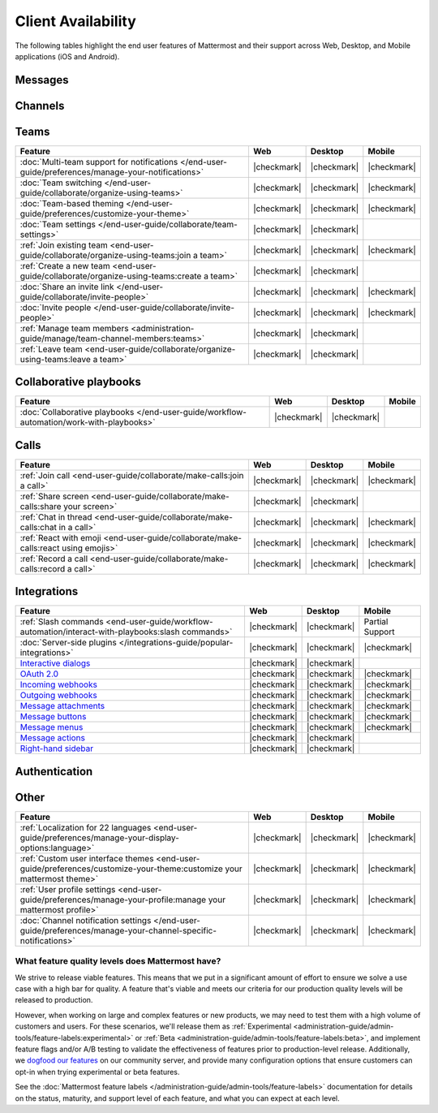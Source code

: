 Client Availability
===================

The following tables highlight the end user features of Mattermost and their support across Web, Desktop, and Mobile applications (iOS and Android).

Messages
~~~~~~~~

+-------------------------------------------------------------------------------------------------------------+-------------+-------------+-----------------+
|                                                 **Feature**                                                 |   **Web**   | **Desktop** |    **Mobile**   |
+-------------------------------------------------------------------------------------------------------------+-------------+-------------+-----------------+
| :doc:`Threaded discussions </end-user-guide/collaborate/organize-conversations>`                            | |checkmark| | |checkmark| | |checkmark|     |
+-------------------------------------------------------------------------------------------------------------+-------------+-------------+-----------------+
| :ref:`Format messages with Markdown <end-user-guide/collaborate/format-messages:use markdown>`              | |checkmark| | |checkmark| | Partial Support |
+-------------------------------------------------------------------------------------------------------------+-------------+-------------+-----------------+
| :doc:`Emojis </end-user-guide/collaborate/react-with-emojis-gifs>`                                          | |checkmark| | |checkmark| | |checkmark|     |
+-------------------------------------------------------------------------------------------------------------+-------------+-------------+-----------------+
| :ref:`Emoji reactions <end-user-guide/collaborate/react-with-emojis-gifs:quick emoji reactions>`            | |checkmark| | |checkmark| | |checkmark|     |
+-------------------------------------------------------------------------------------------------------------+-------------+-------------+-----------------+
| :doc:`File sharing </end-user-guide/collaborate/share-files-in-messages>`                                   | |checkmark| | |checkmark| | |checkmark|     |
+-------------------------------------------------------------------------------------------------------------+-------------+-------------+-----------------+
| :doc:`@mentions </end-user-guide/collaborate/mention-people>`                                               | |checkmark| | |checkmark| | |checkmark|     |
+-------------------------------------------------------------------------------------------------------------+-------------+-------------+-----------------+
| :ref:`Search hashtags <end-user-guide/collaborate/search-for-messages:hashtags>`                            | |checkmark| | |checkmark| | |checkmark|     |
+-------------------------------------------------------------------------------------------------------------+-------------+-------------+-----------------+
| :ref:`Search modifiers <end-user-guide/collaborate/search-for-messages:search modifiers>`                   | |checkmark| | |checkmark| | |checkmark|     |
+-------------------------------------------------------------------------------------------------------------+-------------+-------------+-----------------+
| Search highlighting                                                                                         | |checkmark| | |checkmark| | |checkmark|     |
+-------------------------------------------------------------------------------------------------------------+-------------+-------------+-----------------+
| :ref:`Pin and save messages <end-user-guide/collaborate/save-pin-messages:save and pin messages>`           | |checkmark| | |checkmark| | |checkmark|     |
+-------------------------------------------------------------------------------------------------------------+-------------+-------------+-----------------+
| :ref:`Preview image links <end-user-guide/collaborate/share-files-in-messages:preview file attachments>`    | |checkmark| | |checkmark| | |checkmark|     |
+-------------------------------------------------------------------------------------------------------------+-------------+-------------+-----------------+
| :ref:`Preview websites                                                                                      |             |             |                 |
| <administration-guide/configuration-reference/site-configuration-settings:enable website link previews>`                  | |checkmark| | |checkmark| | |checkmark|     |
+-------------------------------------------------------------------------------------------------------------+-------------+-------------+-----------------+
| :doc:`Notifications </end-user-guide/preferences/manage-your-notifications>`                                | |checkmark| | |checkmark| | |checkmark|     |
+-------------------------------------------------------------------------------------------------------------+-------------+-------------+-----------------+
| :doc:`Bookmark channels </end-user-guide/collaborate/manage-channel-bookmarks>`                             | |checkmark| | |checkmark| | |checkmark|     |
+-------------------------------------------------------------------------------------------------------------+-------------+-------------+-----------------+

Channels
~~~~~~~~

+----------------------------------------------------------------------------------------------------------+-------------+-------------+-------------+
|                                               **Feature**                                                |   **Web**   | **Desktop** |  **Mobile** |
+----------------------------------------------------------------------------------------------------------+-------------+-------------+-------------+
| :doc:`Create a new channel </end-user-guide/collaborate/create-channels>`                                | |checkmark| | |checkmark| | |checkmark| |
+----------------------------------------------------------------------------------------------------------+-------------+-------------+-------------+
| :ref:`Join a channel <end-user-guide/collaborate/join-leave-channels:join a channel>`                    | |checkmark| | |checkmark| | |checkmark| |
+----------------------------------------------------------------------------------------------------------+-------------+-------------+-------------+
| :ref:`Leave a channel <end-user-guide/collaborate/join-leave-channels:leave a channel>`                  | |checkmark| | |checkmark| | |checkmark| |
+----------------------------------------------------------------------------------------------------------+-------------+-------------+-------------+
| :doc:`Favorite a channel </end-user-guide/collaborate/favorite-channels>`                                | |checkmark| | |checkmark| | |checkmark| |
+----------------------------------------------------------------------------------------------------------+-------------+-------------+-------------+
| :ref:`Mute a channel                                                                                     |             |             |             |
| <end-user-guide/preferences/manage-your-channel-specific-notifications:mute channels>`                   | |checkmark| | |checkmark| | |checkmark| |
+----------------------------------------------------------------------------------------------------------+-------------+-------------+-------------+
| :doc:`Manage members </end-user-guide/collaborate/manage-channel-members>`                               | |checkmark| | |checkmark| | |checkmark| |
+----------------------------------------------------------------------------------------------------------+-------------+-------------+-------------+
| :ref:`Add members <end-user-guide/collaborate/manage-channel-members:add members to a channel>`          | |checkmark| | |checkmark| | |checkmark| |
+----------------------------------------------------------------------------------------------------------+-------------+-------------+-------------+
| :doc:`Rename channels </end-user-guide/collaborate/rename-channels>`                                     | |checkmark| | |checkmark| | |checkmark| |
+----------------------------------------------------------------------------------------------------------+-------------+-------------+-------------+
| :ref:`Deactivate members                                                                                 |             |             |             |
| <administration-guide/configuration-reference/user-management-configuration-settings:deactivate users>`                | |checkmark| | |checkmark| |             |
+----------------------------------------------------------------------------------------------------------+-------------+-------------+-------------+

Teams
~~~~~

+----------------------------------------------------------------------------------------------+-------------+-------------+-------------+
|                                          **Feature**                                         |   **Web**   | **Desktop** |  **Mobile** |
+----------------------------------------------------------------------------------------------+-------------+-------------+-------------+
| :doc:`Multi-team support for notifications                                                   |             |             |             |
| </end-user-guide/preferences/manage-your-notifications>`                                     | |checkmark| | |checkmark| | |checkmark| |
+----------------------------------------------------------------------------------------------+-------------+-------------+-------------+
| :doc:`Team switching </end-user-guide/collaborate/organize-using-teams>`                     | |checkmark| | |checkmark| | |checkmark| |
+----------------------------------------------------------------------------------------------+-------------+-------------+-------------+
| :doc:`Team-based theming </end-user-guide/preferences/customize-your-theme>`                 | |checkmark| | |checkmark| | |checkmark| |
+----------------------------------------------------------------------------------------------+-------------+-------------+-------------+
| :doc:`Team settings </end-user-guide/collaborate/team-settings>`                             | |checkmark| | |checkmark| |             |
+----------------------------------------------------------------------------------------------+-------------+-------------+-------------+
| :ref:`Join existing team <end-user-guide/collaborate/organize-using-teams:join a team>`      | |checkmark| | |checkmark| | |checkmark| |
+----------------------------------------------------------------------------------------------+-------------+-------------+-------------+
| :ref:`Create a new team <end-user-guide/collaborate/organize-using-teams:create a team>`     | |checkmark| | |checkmark| |             |
+----------------------------------------------------------------------------------------------+-------------+-------------+-------------+
| :doc:`Share an invite link </end-user-guide/collaborate/invite-people>`                      | |checkmark| | |checkmark| | |checkmark| |
+----------------------------------------------------------------------------------------------+-------------+-------------+-------------+
| :doc:`Invite people </end-user-guide/collaborate/invite-people>`                             | |checkmark| | |checkmark| | |checkmark| |
+----------------------------------------------------------------------------------------------+-------------+-------------+-------------+
| :ref:`Manage team members <administration-guide/manage/team-channel-members:teams>`          | |checkmark| | |checkmark| |             |
+----------------------------------------------------------------------------------------------+-------------+-------------+-------------+
| :ref:`Leave team <end-user-guide/collaborate/organize-using-teams:leave a team>`             | |checkmark| | |checkmark| |             |
+----------------------------------------------------------------------------------------------+-------------+-------------+-------------+

Collaborative playbooks
~~~~~~~~~~~~~~~~~~~~~~~

+-------------------------------------------------------------------------------+-------------+-------------+------------+
|                                                        **Feature**            |    **Web**  | **Desktop** | **Mobile** |
+--------------------------+----------------------------------------------------+-------------+-------------+------------+
| :doc:`Collaborative playbooks                                                 |             |             |            |
| </end-user-guide/workflow-automation/work-with-playbooks>`                    | |checkmark| | |checkmark| |            |
+--------------------------+----------------------------------------------------+-------------+-------------+------------+

Calls
~~~~~

+---------------------------------------------------------------------+-------------+-------------+-------------+
|                             **Feature**                             |   **Web**   | **Desktop** |  **Mobile** |
+---------------------------------------------------------------------+-------------+-------------+-------------+
| :ref:`Join call                                                     |             |             |             |
| <end-user-guide/collaborate/make-calls:join a call>`                | |checkmark| | |checkmark| | |checkmark| |
+---------------------------------------------------------------------+-------------+-------------+-------------+
| :ref:`Share screen                                                  |             |             |             |
| <end-user-guide/collaborate/make-calls:share your screen>`          | |checkmark| | |checkmark| |             |
+---------------------------------------------------------------------+-------------+-------------+-------------+
| :ref:`Chat in thread                                                |             |             |             |
| <end-user-guide/collaborate/make-calls:chat in a call>`             | |checkmark| | |checkmark| | |checkmark| |
+---------------------------------------------------------------------+-------------+-------------+-------------+
| :ref:`React with emoji                                              |             |             |             |
| <end-user-guide/collaborate/make-calls:react using emojis>`         | |checkmark| | |checkmark| | |checkmark| |
+---------------------------------------------------------------------+-------------+-------------+-------------+
| :ref:`Record a call                                                 |             |             |             |
| <end-user-guide/collaborate/make-calls:record a call>`              | |checkmark| | |checkmark| | |checkmark| |
+---------------------------------------------------------------------+-------------+-------------+-------------+

Integrations
~~~~~~~~~~~~

+-----------------------------------------------------------------------------------------------------------------+-------------+-------------+-----------------+
|                                            **Feature**                                                          |   **Web**   | **Desktop** |    **Mobile**   |
+-----------------------------------------------------------------------------------------------------------------+-------------+-------------+-----------------+
| :ref:`Slash commands <end-user-guide/workflow-automation/interact-with-playbooks:slash commands>`               | |checkmark| | |checkmark| | Partial Support |
+-----------------------------------------------------------------------------------------------------------------+-------------+-------------+-----------------+
| :doc:`Server-side plugins </integrations-guide/popular-integrations>`                                           | |checkmark| | |checkmark| | |checkmark|     |
+-----------------------------------------------------------------------------------------------------------------+-------------+-------------+-----------------+
| `Interactive dialogs <https://developers.mattermost.com/integrate/plugins/interactive-dialogs/>`_               | |checkmark| | |checkmark| |                 |
+-----------------------------------------------------------------------------------------------------------------+-------------+-------------+-----------------+
| `OAuth 2.0 <https://developers.mattermost.com/integrate/apps/authentication/oauth2/>`_                          | |checkmark| | |checkmark| | |checkmark|     |
+-----------------------------------------------------------------------------------------------------------------+-------------+-------------+-----------------+
| `Incoming webhooks <https://developers.mattermost.com/integrate/webhooks/incoming/>`_                           | |checkmark| | |checkmark| | |checkmark|     |
+-----------------------------------------------------------------------------------------------------------------+-------------+-------------+-----------------+
| `Outgoing webhooks <https://developers.mattermost.com/integrate/webhooks/outgoing/>`_                           | |checkmark| | |checkmark| | |checkmark|     |
+-----------------------------------------------------------------------------------------------------------------+-------------+-------------+-----------------+
| `Message attachments <https://developers.mattermost.com/integrate/reference/message-attachments/>`_             | |checkmark| | |checkmark| | |checkmark|     |
+-----------------------------------------------------------------------------------------------------------------+-------------+-------------+-----------------+
| `Message buttons <https://developers.mattermost.com/integrate/plugins/interactive-messages/#message-buttons>`_  | |checkmark| | |checkmark| | |checkmark|     |
+-----------------------------------------------------------------------------------------------------------------+-------------+-------------+-----------------+
| `Message menus <https://developers.mattermost.com/integrate/plugins/interactive-messages/#message-menus>`_      | |checkmark| | |checkmark| | |checkmark|     |
+-----------------------------------------------------------------------------------------------------------------+-------------+-------------+-----------------+
| `Message actions <https://developers.mattermost.com/integrate/plugins/components/webapp/actions/>`_             | |checkmark| | |checkmark| |                 |
+-----------------------------------------------------------------------------------------------------------------+-------------+-------------+-----------------+
| `Right-hand sidebar <https://developers.mattermost.com/integrate/reference/server/server-reference/>`_          | |checkmark| | |checkmark| |                 |
+-----------------------------------------------------------------------------------------------------------------+-------------+-------------+-----------------+

Authentication
~~~~~~~~~~~~~~

+-------------------------------------------------------------------------------------------+-------------+-------------+-------------+
|                                     **Feature**                                           |   **Web**   | **Desktop** |  **Mobile** |
+-------------------------------------------------------------------------------------------+-------------+-------------+-------------+
| :ref:`Email password login                                                                |             |             |             |
| <end-user-guide/collaborate/access-your-workspace:email address or username>`             | |checkmark| | |checkmark| | |checkmark| |
+-------------------------------------------------------------------------------------------+-------------+-------------+-------------+
| :doc:`AD/LDAP </administration-guide/identity-access/ad-ldap>`                                    | |checkmark| | |checkmark| | |checkmark| |
+-------------------------------------------------------------------------------------------+-------------+-------------+-------------+
| :doc:`SAML SSO </administration-guide/identity-access/authentication-methods/saml-based-sso/sso-saml>`                                  | |checkmark| | |checkmark| | |checkmark| |
+-------------------------------------------------------------------------------------------+-------------+-------------+-------------+
| :doc:`GitLab SSO </administration-guide/identity-access/authentication-methods/sso/sso-gitlab>`                              | |checkmark| | |checkmark| | |checkmark| |
+-------------------------------------------------------------------------------------------+-------------+-------------+-------------+
| :doc:`Entra ID SSO </administration-guide/identity-access/authentication-methods/sso/sso-entraid>`                           | |checkmark| | |checkmark| | |checkmark| |
+-------------------------------------------------------------------------------------------+-------------+-------------+-------------+
| :doc:`Google SSO </administration-guide/identity-access/authentication-methods/sso/sso-google>`                              | |checkmark| | |checkmark| | |checkmark| |
+-------------------------------------------------------------------------------------------+-------------+-------------+-------------+

Other
~~~~~

+--------------------------------------------------------------------------------------------------------+-------------+-------------+-------------+
|                                                 **Feature**                                            |   **Web**   | **Desktop** |  **Mobile** |
+--------------------------------------------------------------------------------------------------------+-------------+-------------+-------------+
| :ref:`Localization for 22 languages                                                                    |             |             |             |
| <end-user-guide/preferences/manage-your-display-options:language>`                                     | |checkmark| | |checkmark| | |checkmark| |
+--------------------------------------------------------------------------------------------------------+-------------+-------------+-------------+
| :ref:`Custom user interface themes                                                                     |             |             |             |
| <end-user-guide/preferences/customize-your-theme:customize your mattermost theme>`                     | |checkmark| | |checkmark| | |checkmark| |
+--------------------------------------------------------------------------------------------------------+-------------+-------------+-------------+
| :ref:`User profile settings                                                                            |             |             |             |
| <end-user-guide/preferences/manage-your-profile:manage your mattermost profile>`                       | |checkmark| | |checkmark| | |checkmark| |
+--------------------------------------------------------------------------------------------------------+-------------+-------------+-------------+
| :doc:`Channel notification settings                                                                    |             |             |             |
| </end-user-guide/preferences/manage-your-channel-specific-notifications>`                              | |checkmark| | |checkmark| | |checkmark| |
+--------------------------------------------------------------------------------------------------------+-------------+-------------+-------------+

What feature quality levels does Mattermost have?
--------------------------------------------------

We strive to release viable features. This means that we put in a significant amount of effort to ensure we solve a use case with a high bar for quality. A feature that's viable and meets our criteria for our production quality levels will be released to production.

However, when working on large and complex features or new products, we may need to test them with a high volume of customers and users. For these scenarios, we'll release them as :ref:`Experimental <administration-guide/admin-tools/feature-labels:experimental>` or :ref:`Beta <administration-guide/admin-tools/feature-labels:beta>`, and implement feature flags and/or A/B testing to validate the effectiveness of features prior to production-level release. Additionally, we `dogfood our features <https://en.wikipedia.org/wiki/Eating_your_own_dog_food>`_ on our community server, and provide many configuration options that ensure customers can opt-in when trying experimental or beta features.

See the :doc:`Mattermost feature labels </administration-guide/admin-tools/feature-labels>` documentation for details on the status, maturity, and support level of each feature, and what you can expect at each level.
